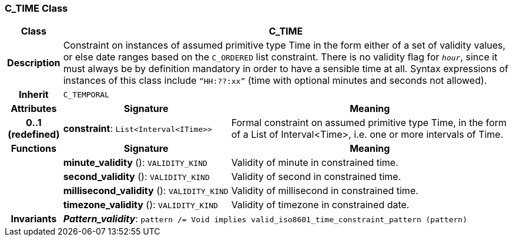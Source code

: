 === C_TIME Class

[cols="^1,3,5"]
|===
h|*Class*
2+^h|*C_TIME*

h|*Description*
2+a|Constraint on instances of assumed primitive type Time in the form either of a set of validity values, or else date ranges based on the `C_ORDERED` list constraint. There is no validity flag for `_hour_`, since it must always be by definition mandatory in order to have a sensible time at all. Syntax expressions of instances of this class include `“HH:??:xx”` (time with optional minutes and seconds not allowed).

h|*Inherit*
2+|`C_TEMPORAL`

h|*Attributes*
^h|*Signature*
^h|*Meaning*

h|*0..1 +
(redefined)*
|*constraint*: `List<Interval<ITime>>`
a|Formal constraint on assumed primitive type Time, in the form of a List of Interval<Time>, i.e. one or more intervals of Time.
h|*Functions*
^h|*Signature*
^h|*Meaning*

h|
|*minute_validity* (): `VALIDITY_KIND`
a|Validity of minute in constrained time.

h|
|*second_validity* (): `VALIDITY_KIND`
a|Validity of second in constrained time.

h|
|*millisecond_validity* (): `VALIDITY_KIND`
a|Validity of millisecond in constrained time.

h|
|*timezone_validity* (): `VALIDITY_KIND`
a|Validity of timezone in constrained date.

h|*Invariants*
2+a|*_Pattern_validity_*: `pattern /= Void implies valid_iso8601_time_constraint_pattern (pattern)`
|===
